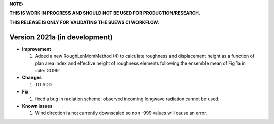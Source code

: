 
**NOTE:**

**THIS IS WORK IN PROGRESS AND SHOULD NOT BE USED FOR PRODUCTION/RESEARCH.**

**THIS RELEASE IS ONLY FOR VALIDATING THE SUEWS CI WORKFLOW.**

Version 2021a (in development)
----------------------------------------------------

- **Improvement**

  1. Added a new RoughLenMomMethod (4) to calculate roughness and displacement height as a function of plan area index and effective height of roughness elements following the ensemble mean of Fig 1a in :cite:`GO99`


- **Changes**

  1. TO ADD


- **Fix**

  #. fixed a bug in radiation scheme: observed incoming longwave radiation cannot be used.

- **Known issues**

  #. Wind direction is not currently downscaled so non -999 values will cause an error.
